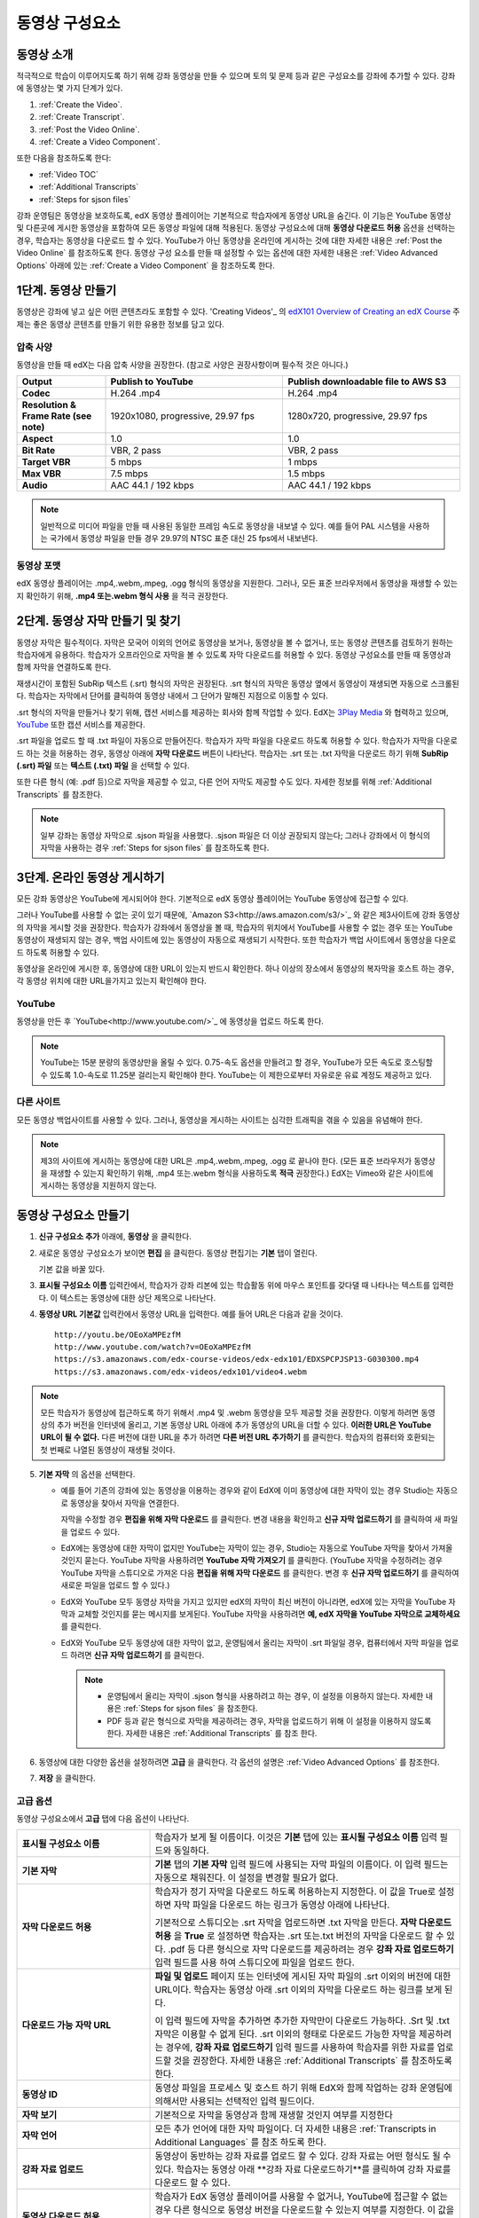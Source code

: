 .. _Working with Video Components:

#############################
동영상 구성요소
#############################

**********************
동영상 소개
**********************

적극적으로 학습이 이루어지도록 하기 위해 강좌 동영상을 만들 수 있으며 토의 및 문제 등과 같은 구성요소를 강좌에 추가할 수 있다. 강좌에 동영상는 몇 가지 단계가 있다.

#. :ref:`Create the Video`.
#. :ref:`Create Transcript`.
#. :ref:`Post the Video Online`.
#. :ref:`Create a Video Component`.

또한 다음을 참조하도록 한다:

* :ref:`Video TOC`
* :ref:`Additional Transcripts`
* :ref:`Steps for sjson files`

.. 참고:: 강좌에 동영상을 추가하기 전에 :ref:`Best Practices for Accessible Media` 를 검토하도록 한다.

강좌 운영팀은 동영상을 보호하도록, edX 동영상 플레이어는 기본적으로 학습자에게 동영상 URL을 숨긴다. 이 기능은 YouTube 동영상 및 다른곳에 게시한 동영상을 포함하여 모든 동영상 파일에 대해 적용된다.  
동영상 구성요소에 대해 **동영상 다운로드 허용** 옵션을 선택하는 경우, 학습자는 동영상을 다운로드 할 수 있다. YouTube가 아닌 동영상을 온라인에 게시하는 것에 대한 자세한 내용은 :ref:`Post the Video Online` 를 참조하도록 한다. 동영상 구성 요소를 만들 때 설정할 수 있는 옵션에 대한 자세한 내용은 :ref:`Video Advanced Options` 아래에 있는 :ref:`Create a Video Component` 을 참조하도록 한다. 
 
.. _Create the Video:

************************
1단계. 동영상 만들기
************************

동영상은 강좌에 넣고 싶은 어떤 콘텐츠라도 포함할 수 있다. 'Creating Videos'_ 의 `edX101 Overview of Creating an edX Course`_  주제는 좋은 동영상 콘텐츠를 만들기 위한 유용한 정보를 담고 있다. 

.. _Compression Specifications:

====================================
압축 사양
====================================

동영상을 만들 때 edX는 다음 압축 사양을 권장한다. (참고로 사양은 권장사항이며 필수적 것은 아니다.)

.. list-table::
   :widths: 10 20 20
   :stub-columns: 1

   * - Output
     - **Publish to YouTube**
     - **Publish downloadable file to AWS S3**
   * - Codec
     - H.264 .mp4
     - H.264 .mp4
   * - Resolution & Frame Rate (see note)
     - 1920x1080, progressive, 29.97 fps 
     - 1280x720, progressive, 29.97 fps
   * - Aspect
     - 1.0
     - 1.0
   * - Bit Rate
     - VBR, 2 pass 
     - VBR, 2 pass  
   * - Target VBR
     - 5 mbps
     - 1 mbps
   * - Max VBR
     - 7.5 mbps
     - 1.5 mbps
   * - Audio
     - AAC 44.1 / 192 kbps
     - AAC 44.1 / 192 kbps

.. note:: 일반적으로 미디어 파일을 만들 때 사용된 동일한 프레임 속도로 동영상을 내보낼 수 있다. 예를 들어 PAL 시스템을 사용하는 국가에서 동영상 파일을 만들 경우 29.97의 NTSC 표준 대신 25 fps에서 내보낸다.

.. _Video Formats:

==================
동영상 포맷
==================

edX 동영상 플레이어는 .mp4,.webm,.mpeg, .ogg 형식의 동영상을 지원한다. 그러나, 모든 표준 브라우저에서 동영상을 재생할 수 있는지 확인하기 위해, **.mp4 또는.webm 형식 사용** 을 적극 권장한다.

.. _Create Transcript:

*********************************************
2단계. 동영상 자막 만들기 및 찾기 
*********************************************

동영상 자막은 필수적이다. 자막은 모국어 이외의 언어로 동영상을 보거나, 동영상을 볼 수 없거나, 또는 동영상 콘텐츠를 검토하기 원하는 학습자에게 유용하다. 학습자가 오프라인으로 자막을 볼 수 있도록 자막 다운로드를 허용할 수 있다. 동영상 구성요소를 만들 때 동영상과 함께 자막을 연결하도록 한다. 

재생시간이 포함된 SubRip 텍스트 (.srt) 형식의 자막은 권장된다. .srt 형식의 자막은 동영상 옆에서 동영상이 재생되면 자동으로 스크롤된다. 학습자는 자막에서 단어를 클릭하여 동영상 내에서 그 단어가 말해진 지점으로 이동할 수 있다.

.srt 형식의 자막을 만들거나 찾기 위해, 캡션 서비스를 제공하는 회사와 함께 작업할 수 있다. EdX는 `3Play Media <http://www.3playmedia.com>`_ 와 협력하고 있으며, `YouTube <http://www.youtube.com/>`_ 또한 캡션 서비스를 제공한다.


.srt 파일을 업로드 할 때 .txt 파일이 자동으로 만들어진다. 학습자가 자막 파일을 다운로드 하도록 허용할 수 있다. 학습자가 자막을 다운로드 하는 것을 허용하는 경우, 동영상 아래에 **자막 다운로드** 버튼이 나타난다. 학습자는 .srt 또는 .txt  자막을 다운로드 하기 위해 **SubRip (.srt) 파일** 또는 **텍스트 (.txt) 파일** 을 선택할 수 있다. 

.. image:: ../../../shared/building_and_running_chapters/Images/Video_DownTrans_srt-txt.png
   :width: 500
   :alt: Video status bar showing srt and txt transcript download options

또한 다른 형식 (예: .pdf 등)으로 자막을 제공할 수 있고, 다른 언어 자막도 제공할 수도 있다. 자세한 정보를 위해 :ref:`Additional Transcripts` 를 참조한다.

.. note:: 일부 강좌는 동영상 자막으로 .sjson 파일을 사용했다. .sjson 파일은 더 이상 권장되지 않는다; 그러나 강좌에서 이 형식의 자막을 사용하는 경우 :ref:`Steps for sjson files` 를 참조하도록 한다.

.. _Post the Video Online:

*****************************
3단계. 온라인 동영상 게시하기
*****************************

모든 강좌 동영상은 YouTube에 게시되어야 한다. 기본적으로 edX 동영상 플레이어는 YouTube 동영상에 접근할 수 있다.

그러나 YouTube를 사용할 수 없는 곳이 있기 때문에, `Amazon S3<http://aws.amazon.com/s3/>`_ 와 같은 제3사이트에 강좌 동영상의 자막을 게시할 것을 권장한다. 학습자가 강좌에서 동영상을 볼 때, 학습자의 위치에서 YouTube를 사용할 수 없는 경우 또는 YouTube 동영상이 재생되지 않는 경우, 백업 사이트에 있는 동영상이 자동으로 재생되기 시작한다. 또한 학습자가 백업 사이트에서 동영상을 다운로드 하도록 허용할 수 있다.

동영상을 온라인에 게시한 후, 동영상에 대한 URL이 있는지 반드시 확인한다. 하나 이상의 장소에서 동영상의 복자막을 호스트 하는 경우, 각 동영상 위치에 대한 URL을가지고 있는지 확인해야 한다.

==================
YouTube
==================

동영상을 만든 후 `YouTube<http://www.youtube.com/>`_ 에 동영상을 업로드 하도록 한다.

.. note:: YouTube는 15분 분량의 동영상만을 올릴 수 있다. 0.75-속도 옵션을 만들려고 할 경우, YouTube가 모든 속도로 호스팅할 수 있도록 1.0-속도로 11.25분 걸리는지 확인해야 한다. YouTube는 이 제한으로부터 자유로운 유료 계정도 제공하고 있다.

==================
다른 사이트
==================

모든 동영상 백업사이트를 사용할 수 있다. 그러나, 동영상을 게시하는 사이트는 심각한 트래픽을 겪을 수 있음을 유념해야 한다.

.. note:: 제3의 사이트에 게시하는 동영상에 대한 URL은 .mp4,.webm,.mpeg, .ogg 로 끝나야 한다. (모든 표준 브라우저가 동영상을 재생할 수 있는지 확인하기 위해, .mp4 또는.webm 형식을 사용하도록 **적극** 권장한다.) EdX는 Vimeo와 같은 사이트에 게시하는 동영상을 지원하지 않는다.

.. _Create a Video Component:

********************************
동영상 구성요소 만들기
********************************

#. **신규 구성요소 추가** 아래에, **동영상** 을 클릭한다.

#. 새로운 동영상 구성요소가 보이면 **편집** 을 클릭한다. 동영상 편집기는 **기본** 탭이 열린다.

   .. image:: ../../../shared/building_and_running_chapters/Images/VideoComponentEditor.png
    :alt: Image of the video component editor
    :width: 500

   기본 값을 바꿀 있다.
   
3. **표시될 구성요소 이름** 입력칸에서, 학습자가 강좌 리본에 있는 학습활동 위에 마우스 포인트를 갖다댈 때 나타나는 텍스트를 입력한다. 이 텍스트는 동영상에 대한 상단 제목으로 나타난다.

#. **동영상 URL 기본값** 입력칸에서 동영상 URL을 입력한다. 예를 들어 URL은 다음과 같을 것이다.

   ::
   
      http://youtu.be/OEoXaMPEzfM
      http://www.youtube.com/watch?v=OEoXaMPEzfM
      https://s3.amazonaws.com/edx-course-videos/edx-edx101/EDXSPCPJSP13-G030300.mp4
      https://s3.amazonaws.com/edx-videos/edx101/video4.webm	

.. note:: 모든 학습자가 동영상에 접근하도록 하기 위해서 .mp4 및 .webm 동영상을 모두 제공할 것을 권장한다. 이렇게 하려면 동영상의 추가 버전을 인터넷에 올리고, 기본 동영상 URL 아래에 추가 동영상의 URL을 더할 수 있다. **이러한 URL은 YouTube URL이 될 수 없다.** 다른 버전에 대한 URL을 추가 하려면 **다른 버전 URL 추가하기** 를 클릭한다. 학습자의 컴퓨터와 호환되는 첫 번째로 나열된 동영상이 재생될 것이다.

5. **기본 자막** 의 옵션을 선택한다. 

   * 예를 들어 기존의 강좌에 있는 동영상을 이용하는 경우와 같이 EdX에 이미 동영상에 대한 자막이 있는 경우 Studio는 자동으로 동영상을 찾아서 자막을 연결한다.
     
     자막을 수정할 경우 **편집을 위해 자막 다운로드** 를 클릭한다. 변경 내용을 확인하고 **신규 자막 업로드하기** 를 클릭하여 새 파일을 업로드 수 있다.

   * EdX에는 동영상에 대한 자막이 없지만 YouTube는 자막이 있는 경우, Studio는 자동으로 YouTube 자막을 찾아서 가져올 것인지 묻는다. YouTube 자막을 사용하려면 **YouTube 자막 가져오기** 를 클릭한다. (YouTube 자막을 수정하려는 경우 YouTube 자막을 스튜디오로 가져온 다음 **편집을 위해 자막 다운로드** 를 클릭한다. 변경 후 **신규 자막 업로드하기** 를 클릭하여 새로운 파일을 업로드 할 수 있다.) 

   * EdX와 YouTube 모두 동영상 자막을 가지고 있지만 edX의 자막이 최신 버전이 아니라면, edX에 있는 자막을 YouTube 자막과 교체할 것인지를 묻는 메시지를 보게된다. YouTube 자막을 사용하려면 **예, edX 자막을 YouTube 자막으로 교체하세요** 를 클릭한다.

   * EdX와 YouTube 모두 동영상에 대한 자막이 없고, 운영팀에서 올리는 자막이 .srt 파일일 경우, 컴퓨터에서 자막 파일을 업로드 하려면 **신규 자막 업로드하기** 를 클릭한다. 

     .. note:: 

        * 운영팀에서 올리는 자막이 .sjson 형식을 사용하려고 하는 경우, 이 설정을 이용하지 않는다. 자세한 내용은 :ref:`Steps for sjson files` 을 참조한다.
        * PDF 등과 같은 형식으로 자막을 제공하려는 경우, 자막을 업로드하기 위해 이 설정을 이용하지 않도록 한다. 자세한 내용은 :ref:`Additional Transcripts` 를 참조 한다.

6. 동영상에 대한 다양한 옵션을 설정하려면 **고급** 을 클릭한다. 각 옵션의 설명은 :ref:`Video Advanced Options` 를 참조한다.

#. **저장** 을 클릭한다.
  
.. _Video Advanced Options:

==================
고급 옵션
==================

동영상 구성요소에서 **고급** 탭에 다음 옵션이 나타난다.

.. list-table::
    :widths: 30 70

    * - **표시될 구성요소 이름**
      - 학습자가 보게 될 이름이다. 이것은 **기본** 탭에 있는 
        **표시될 구성요소 이름** 입력 필드와 동일하다.
    * - **기본 자막**
      -  **기본** 탭의 **기본 자막** 입력 필드에 사용되는 자막 파일의 이름이다. 
         이 입력 필드는 자동으로 채워진다. 이 설정을 변경할 필요가 없다.
         
    * - **자막 다운로드 허용**
      - 학습자가 정기 자막을 다운로드 하도록 허용하는지 지정한다.
        이 값을 True로 설정하면 자막 파일을 다운로드 하는 링크가 
        동영상 아래에 나타난다.

        기본적으로 스튜디오는 .srt 자막을 업로드하면 .txt 자막을 만든다.
        **자막 다운로드 허용** 을 **True** 로 설정하면 
        학습자는 .srt 또는.txt 버전의 자막을 다운로드 할 수 있다. 
        .pdf 등 다른 형식으로 자막 다운로드를 제공하려는 경우 
        **강좌 자료 업로드하기** 입력 필드를 사용 하여 스튜디오에 
        파일을 업로드 한다.

    * - **다운로드 가능 자막 URL**
      - **파일 및 업로드** 페이지 또는 인터넷에 게시된 자막 파일의 
        .srt 이외의 버전에 대한 URL이다. 학습자는 동영상 아래 .srt 이외의
        자막을 다운로드 하는 링크를 보게 된다.

        이 입력 필드에 자막을 추가하면 추가한 자막만이 다운로드 가능하다. 
        .Srt 및 .txt 자막은 이용할  수 없게 된다. .srt 이외의 형태로 다운로드
        가능한 자막을 제공하려는 경우에, **강좌 자료 업로드하기** 입력 필드를 
        사용하여 학습자를 위한 자료를 업로드할 것을 권장한다. 
        자세한 내용은 :ref:`Additional Transcripts` 를 참조하도록 한다.
        

    * - **동영상 ID**
      - 동영상 파일을 프로세스 및 호스트 하기 위해 EdX와 함께 작업하는 강좌 운영팀에 
        의해서만 사용되는 선택적인 입력 필드이다.
    * - **자막 보기**
      - 기본적으로 자막을 동영상과 함께 재생할 것인지 여부를 지정한다
    * - **자막 언어**
      - 모든 추가 언어에 대한 자막 파일이다. 더 자세한 
        내용은 :ref:`Transcripts in Additional Languages` 를 참조 하도록 한다.
    * - **강좌 자료 업로드**
      - 동영상이 동반하는 강좌 자료를 업로드 할 수 있다. 강좌 자료는 
        어떤 형식도 될 수 있다. 학습자는 동영상 아래 **강좌 자료 다운로드하기**를
        클릭하여 강좌 자료를 다운로드 할 수 있다.
    * - **동영상 다운로드 허용**
      - 학습자가 EdX 동영상 플레이어를 사용할 수 없거나, YouTube에 접근할 수 없는 경우 
        다른 형식으로 동영상 버전을 다운로드할 수 있는지 여부를 지정한다. 
        이 값을 **True** 로 설정하면 **Video File URLs** 입력 필드에
        최소 한 개 이상의 YouTube가 아닌 URL을 추가 해야 한다.
    * - **동영상 파일 URLs**
      - YouTube 이외의 버전으로 게시된 동영에 대한 URL 또는 URLs 이다. 모든 URL은 
        .mpeg,.webm,.mp4, 또는.ogg 형식으로 끝나야 하고 YouTube URL이 될 수 없다. 
        각 학습자는 학습자의 컴퓨터와 호환되는 첫 번째 나열된 동영상을 볼 수 있을 
        것이다. 학습자가 이러한 동영상을 다운로드 할 수 있도록, 
        **동영상 다운로드 허용** 를 **True** 로 설정해야 한다.
        

        모든 표준 브라우저가 동영상을 재생할 수 있는지 확인하기 위해, 
        .webm 또는 .mp4 포맷을 사용할 것을 **적극** 권장한다.

    * - **동영상 시작 시간**
      - 전체 동영상을 재생하지 않으려면 동영상을 시작하고 싶은 시간을 지정한다. 
        HH:MM:SS 형태로 지정된다. 최대 재생 표기 값은 23:59:59이다.
    * - **동영상 정지 시간**
      - 전체 동영상을 재생하지 않으려면 동영상을 멈추길 원하는 시간을 지정한다. 
        HH:MM:SS 형태로 지정된다. 최대 재생 표기 값은 23:59:59이다.
    * - **YouTube ID**
      - 동영상의 다른 속도로 개별 동영상 파일을 업로드 한 경우처럼 
        (.75 배속의 YouTube ID, 1.25 배속의 YouTube ID, 1.5 배속의 YouTube ID), 
        이 입력 필드에 그러한 동영상에 대한 YouTube IDs를 입력하도록 한다. 
        이 설정은 이전 버전의 브라우저에서 동영상 재생을 지원하기 위해 선택적이다.

.. _Video TOC:

***************************
동영상 목차
***************************

동영상의 다른 부분을 클릭할 수 있는 링크가 있는 .srt 자막 파일을 추가하여 동영상의 목차를 만들 수 있다. 학습자가 동영상을 볼 때, 동영상의 주요 자막과 목차를 전환하기 위해 동영상 플레이어의 하단에 있는 **CC** 버튼을 클릭 할 수 있다.

목차를 추가하려면 .srt 자막 파일을 만들기 위해 제3의 서비스 업체와 함께 작업한다. 그리고나서 .srt 파일을 동영상과 연동시키기 위해 동영상 구성요소의 고급 설정에 있는 **자막 언어** 를 설정한다. .

.. image:: ../../../shared/building_and_running_chapters/Images/VideoTOC.png
   :alt: Image of a video with a transcript that has links to different parts
    of the video
   :width: 500

#. 목차 역할을 할 .srt 자막 파일을 저장한 후, 동영상 구성요소를 연다.

#. **고급** 탭에서 **자막 언어** 를 찾은 후, **추가하기** 를 클릭한다. 

#. 나타나는 드롭-다운 목록에서, **목차** 를 선택한다. **업로드** 버튼이 나타난다.

#. **업로드** 를 클릭하고, 자막 .srt 파일을 찾아 **열기** 를 클릭한다.

#. **번역 업로드** 대화 상자에서, **업로드** 를 클릭한다.

.. _Additional Transcripts:

**********************
추가 자막
**********************

기본적으로 .srt 파일을 업로드하면 .txt 파일이 만들어지고, **자막 다운로드 허용** 을 **True**로 설정한 경우 .srt 또는 .txt 자막을 모두 다운로드 할 수 있다. **자막 다운로드** 버튼이 동영상 아래쪽에 나타나고, 학습자는 버튼 위로 마우스를 가져가면 .srt 및 .txt 선택 옵션을 보게 된다.

.. image:: ../../../shared/building_and_running_chapters/Images/Video_DownTrans_srt-txt.png
   :width: 500
   :alt: Video status bar showing srt and txt transcript download options

.srt 및 .txt  자막과 함께 .pdf로 자막을 다운로드하게 하려는 경우 고급 설정의 **강좌 자료 업로드** 를 이용할 것을 권장한다. 이 경우 **강좌 자료 다운로드** 버튼이 **자막 다운로드** 버튼의 오른쪽에 나타나고 학습자는 .srt, .txt, 강좌 자료의 자막 파일을 다운로드 할 수 있다.

.. image:: ../../../shared/building_and_running_chapters/Images/Video_DownTrans_srt-handout.png
   :width: 500
   :alt: Video status bar showing srt, txt, and handout transcript download
    options

고급 설정의 **강좌 자료 업로드** 를 이용하여 다운로드 가능한 자막을 추가 하려면,

#. pdf 또는 다른 형식으로 된 자막을 만들거나 구한다.
#. 동영상 구성요소에서 **고급** 탭을 클릭
#. **강좌 자료 업로드** 를 찾아서 **업로드** 를 클릭한다.
#. **파일 업로드** 대화 상자에서, **파일 선택** 을 클릭한다.
#. 대화 상자에서, 컴퓨터에 파일을 선택하고, **열기** 를 클릭한다.
#. **파일 업로드하기** 대화 상자에서, **업로드** 를 클릭한다.

Studio가 **강좌 자료 업로드** 기능을 추가하기 전에, 일부 강좌는 **파일 및 업로드** 페이지 또는 인터넷에서 자막 파일을 게시하고, 다음으로 동영상 구성요소에서 해당 파일의 링크를 추가하였다. **Edx는 더 이상 이 방법을 권장하지 않는다.** 이 방법을 사용할 경우 **자막 다운로드** 버튼이 표시되지만 오직 운영팀에서 추가한 자막만 다운로드 할 수 있다. .srt 및 .txt 자막은 이용할 수 없게 된다.

.. image:: ../../../shared/building_and_running_chapters/Images/Video_DownTrans_other.png
   :width: 500
   :alt: Video status bar showing Download Transcript button without srt and
    txt options

이 방법을 이용하려는 경우, 자막을 온라인에 게시한 후 고급 설정에서 **다운로드 가능 자막 URL** 입력칸에 자막에 대한 URL을 추가 할 수 있다. 그러나, 학습자는 .srt 또는 .txt 자막을 다운로드 할 수 없다는 것을 염두에 두어야 한다.

.. _Transcripts in Additional Languages:

====================================
추가 언어 자막
====================================

다른 언어로 동영상 자막을 제공할 수 있다. 각 언어에 대한 .srt 자막 파일을 얻기 위해 관련 서비스 업제와 작업해야 하고, 그 후 Studio에서 .srt 파일을 동영상과 연동할 수 있다.

#. 추가 언어에 대한 .srt 파일을 구한 후 동영상 구성요소를 연다.

#. **고급** 탭에서 **자막 언어** 아래로 스크롤 한 다음 **추가하기** 를 클릭한다.

   **업로드** 버튼이 언어 아래쪽에 나타난다.

#. **업로드** 를 클릭하고, 원하는 언어에 대한 .srt파일을 찾은 다음 **열기** 를 클릭한다. 

#. **자막 업로드** 대화 상자에서 **업로드** 를 클릭한다.

#. 모든 추가 언어에 대해 2-5 단계를 반복한다. 

.. 참고:: 모든 자막 파일 이름이 각 동영상 및 언어에 대해 하나만 있는지 확인 한다. 하나 이상의 동영상 구성 요소에서 동일한 자막 이름을 사용하는 경우, 동일한 자막이 각 동영상에 대해 재생된다. 이 문제를 방지하려면, 동영상의 파일 이름 및 자막 언어에 따라 외국어 자막 파일을 이름 지을 수 있다.

 예를 들어, video1.mp4 및 video2.mp4 라는 두 개의 동영상을 가지고 있는 경우, 각 동영상은 러시아 자막 및 스페인어 자막을 가진다. 첫 번째 동영상에 대해 video1_RU.srt 및 video1_ES.srt라고 파일명을 정하고, 두 번째 동영상에 대해서는 video2_RU.srt 및 video2_ES.srt라고 자막의 파일명을 정할 수 있다.

학습자가 동영상을 볼 때, 언어를 선택 하기 위해 동영상 플레이어의 하단에 있는 **CC** 버튼을 클릭 할 수 있다.

.. image:: ../../../shared/building_and_running_chapters/Images/Video_LanguageTranscripts_LMS.png
   :alt: Video playing with language options visible

.. _Steps for sjson files:

**********************
sjson파일을 위한 단계
**********************

강좌가 .sjson 파일을 사용하는 경우, **파일 업로드** 페이지에서 동영상의 자막파일로 .sjson 파일을 업로드하고, 동영상 구성요소에서.sjson 파일의 이름을 지정하도록 한다.

.. 참고:: 과거 .sjson 파일을 사용한 오래된 강좌는 .sjson 파일을 사용해야 한다. 모든 새로운 강좌도 .srt 파일을 사용해야 한다.

#. 3Play 같은 미디어 회사에서 .sjson 파일을 가져온다.
#. 다음 형식을 사용하여.sjson 파일의 이름을 변경한다.
   
   ``subs_{video filename}.srt.sjson``
   
   예를 들어 동영상의 이름이 **Lecture1a** 인 경우, .sjson 파일의 이름은 **subs_Lecture1a.srt.sjson** 가 되어야 한다.
   
#. **파일 업로드** 페이지에서 동영상에 대한.sjson 파일을 업로드 한다.
#. 새로운 동영상 구성요소를 만든다.
#. **기본** 탭에서 학습자가 **표시될 구성요소 이름** 입력 필드에서 보기 원하는 이름을 입력한다.
#. **동영상 파일 URLs** 입력 필드에서, 동영상의 URL을 입력한다. 예를 들어, URL은 다음 중 하나를 닮을 수 있다.

   ::
   
      http://youtu.be/OEoXaMPEzfM
      http://www.youtube.com/watch?v=OEoXaMPEzfM
      https://s3.amazonaws.com/edx-course-videos/edx-edx101/EDXSPCPJSP13-G030300.mp4

#. **고급** 탭을 클릭한다.
#. **기본 자막** 입력칸에서, 동영상의 파일명을 입력한다. subs_ 또는 .sjson를 포함하지 않도록 한다. 예를 들어, 2 단계에서  **Lecture1a** 만 입력한다.
#. 원하는 다른 옵션을 설정한다.
#. **저장** 을 클릭한다.

.. _Creating Videos: https://courses.edx.org/courses/edX/edX101/2014/courseware/c2a1714627a945afaceabdfb651088cf/9dd6e5fdf64b49a89feac208ab544760/

.. _edX101 Overview of Creating an edX Course: https://www.edx.org/node/5496#.VH8p51fF_FA
